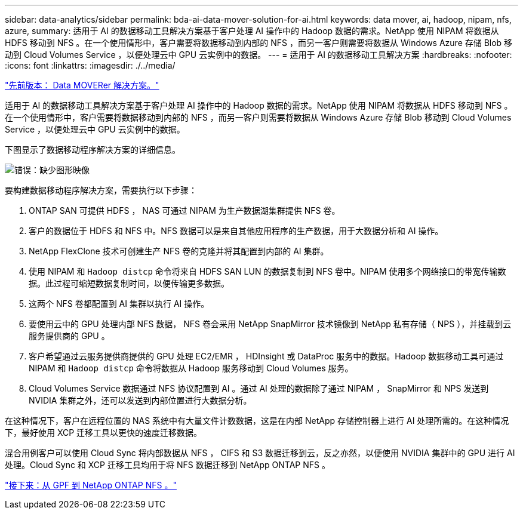---
sidebar: data-analytics/sidebar 
permalink: bda-ai-data-mover-solution-for-ai.html 
keywords: data mover, ai, hadoop, nipam, nfs, azure, 
summary: 适用于 AI 的数据移动工具解决方案基于客户处理 AI 操作中的 Hadoop 数据的需求。NetApp 使用 NIPAM 将数据从 HDFS 移动到 NFS 。在一个使用情形中，客户需要将数据移动到内部的 NFS ，而另一客户则需要将数据从 Windows Azure 存储 Blob 移动到 Cloud Volumes Service ，以便处理云中 GPU 云实例中的数据。 
---
= 适用于 AI 的数据移动工具解决方案
:hardbreaks:
:nofooter: 
:icons: font
:linkattrs: 
:imagesdir: ./../media/


link:bda-ai-data-mover-solution.html["先前版本： Data MOVERer 解决方案。"]

适用于 AI 的数据移动工具解决方案基于客户处理 AI 操作中的 Hadoop 数据的需求。NetApp 使用 NIPAM 将数据从 HDFS 移动到 NFS 。在一个使用情形中，客户需要将数据移动到内部的 NFS ，而另一客户则需要将数据从 Windows Azure 存储 Blob 移动到 Cloud Volumes Service ，以便处理云中 GPU 云实例中的数据。

下图显示了数据移动程序解决方案的详细信息。

image:bda-ai-image4.png["错误：缺少图形映像"]

要构建数据移动程序解决方案，需要执行以下步骤：

. ONTAP SAN 可提供 HDFS ， NAS 可通过 NIPAM 为生产数据湖集群提供 NFS 卷。
. 客户的数据位于 HDFS 和 NFS 中。NFS 数据可以是来自其他应用程序的生产数据，用于大数据分析和 AI 操作。
. NetApp FlexClone 技术可创建生产 NFS 卷的克隆并将其配置到内部的 AI 集群。
. 使用 NIPAM 和 `Hadoop distcp` 命令将来自 HDFS SAN LUN 的数据复制到 NFS 卷中。NIPAM 使用多个网络接口的带宽传输数据。此过程可缩短数据复制时间，以便传输更多数据。
. 这两个 NFS 卷都配置到 AI 集群以执行 AI 操作。
. 要使用云中的 GPU 处理内部 NFS 数据， NFS 卷会采用 NetApp SnapMirror 技术镜像到 NetApp 私有存储（ NPS ），并挂载到云服务提供商的 GPU 。
. 客户希望通过云服务提供商提供的 GPU 处理 EC2/EMR ， HDInsight 或 DataProc 服务中的数据。Hadoop 数据移动工具可通过 NIPAM 和 `Hadoop distcp` 命令将数据从 Hadoop 服务移动到 Cloud Volumes 服务。
. Cloud Volumes Service 数据通过 NFS 协议配置到 AI 。通过 AI 处理的数据除了通过 NIPAM ， SnapMirror 和 NPS 发送到 NVIDIA 集群之外，还可以发送到内部位置进行大数据分析。


在这种情况下，客户在远程位置的 NAS 系统中有大量文件计数数据，这是在内部 NetApp 存储控制器上进行 AI 处理所需的。在这种情况下，最好使用 XCP 迁移工具以更快的速度迁移数据。

混合用例客户可以使用 Cloud Sync 将内部数据从 NFS ， CIFS 和 S3 数据迁移到云，反之亦然，以便使用 NVIDIA 集群中的 GPU 进行 AI 处理。Cloud Sync 和 XCP 迁移工具均用于将 NFS 数据迁移到 NetApp ONTAP NFS 。

link:bda-ai-gpfs-to-netapp-ontap-nfs.html["接下来：从 GPF 到 NetApp ONTAP NFS 。"]
